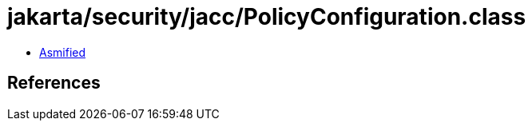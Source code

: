 = jakarta/security/jacc/PolicyConfiguration.class

 - link:PolicyConfiguration-asmified.java[Asmified]

== References

